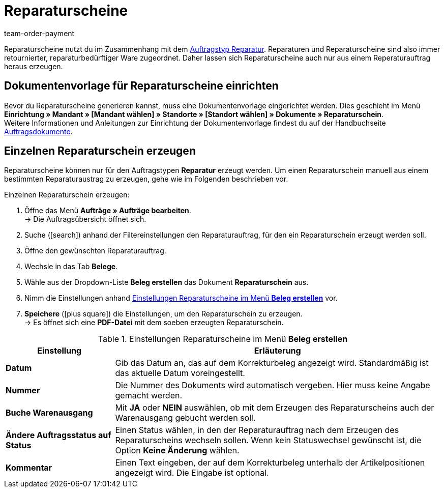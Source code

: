 = Reparaturscheine
:lang: de
:position: 80
:url: auftraege/auftragsdokumente/reparaturschein-erzeugen
:id: 7K9NLOI
:keywords: Reparaturschein, Reparaturschein erzeugen, Auftragsdokumente, Dokumentenvorlage, Dokumententyp, Dokument, Dokumentvorlage, Dokumenttyp, Reparaturdokument
:author: team-order-payment

Reparaturscheine nutzt du im Zusammenhang mit dem <<auftraege/auftraege-verwalten#700, Auftragstyp Reparatur>>. Reparaturen und Reparaturscheine sind also immer retournierter, reparaturbedürftiger Ware zugeordnet. Daher lassen sich Reparaturscheine auch nur aus einem Reperaturauftrag heraus erzeugen.

[#100]
== Dokumentenvorlage für Reparaturscheine einrichten

Bevor du Reparaturscheine generieren kannst, muss eine Dokumentenvorlage eingerichtet werden. Dies geschieht im Menü *Einrichtung » Mandant » [Mandant wählen] » Standorte » [Standort wählen] » Dokumente » Reparaturschein*. +
Weitere Informationen und Anleitungen zur Einrichtung der Dokumentenvorlage findest du auf der Handbuchseite <<auftraege/auftragsdokumente#, Auftragsdokumente>>.

[#200]
== Einzelnen Reparaturschein erzeugen

Reparaturscheine können nur für den Auftragstypen *Reparatur* erzeugt werden. Um einen Reparaturschein manuell aus einem bestimmten Reparaturaustrag zu erzeugen, gehe wie im Folgenden beschrieben vor.

[.instruction]
Einzelnen Reparaturschein erzeugen:

. Öffne das Menü *Aufträge » Aufträge bearbeiten*. +
→ Die Auftragsübersicht öffnet sich.
. Suche (icon:search[role="blue"]) anhand der Filtereinstellungen den Reparaturauftrag, für den ein Reparaturschein erzeugt werden soll.
. Öffne den gewünschten Reparaturauftrag.
. Wechsle in das Tab *Belege*. +
. Wähle aus der Dropdown-Liste *Beleg erstellen* das Dokument *Reparaturschein* aus. +
. Nimm die Einstellungen anhand <<table-generate-repair-slip>> vor. +
. *Speichere* (icon:plus-square[role="green"]) die Einstellungen, um den Reparaturschein zu erzeugen. +
→ Es öffnet sich eine *PDF-Datei* mit dem soeben erzeugten Reparaturschein.

[[table-generate-repair-slip]]
.Einstellungen Reparaturscheine im Menü *Beleg erstellen*
[cols="1,3"]
|====
|Einstellung |Erläuterung

| *Datum*
|Gib das Datum an, das auf dem Korrekturbeleg angezeigt wird. Standardmäßig ist das aktuelle Datum voreingestellt.

| *Nummer*
|Die Nummer des Dokuments wird automatisch vergeben. Hier muss keine Angabe gemacht werden.

| *Buche Warenausgang*
|Mit *JA* oder *NEIN* auswählen, ob mit dem Erzeugen des Reparaturscheins auch der Warenausgang gebucht werden soll.

| *Ändere Auftragsstatus auf Status*
|Einen Status wählen, in den der Reparaturauftrag nach dem Erzeugen des Reparaturscheins wechseln sollen. Wenn kein Statuswechsel gewünscht ist, die Option *Keine Änderung* wählen.

| *Kommentar*
|Einen Text eingeben, der auf dem Korrekturbeleg unterhalb der Artikelpositionen angezeigt wird. Die Eingabe ist optional.
|====
